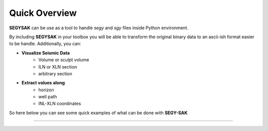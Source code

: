 Quick Overview
==============

**SEGYSAK** can be use as a tool to handle *segy* and *sgy* 
files inside Python environment. 

By including  **SEGYSAK** in your toolbox you will be
able to transform the original binary data to an ascii-ish
format easier to be handle. Additionally, you can:

- **Visualize Seismic Data** 
    - Volume or sculpt volume
    - ILN or XLN section
    - arbitrary section

- **Extract values along**
    - horizon
    - well path
    - INL-XLN coordinates

So here below you can see some quick examples of what can be 
done with **SEGY-SAK**

-----------------
